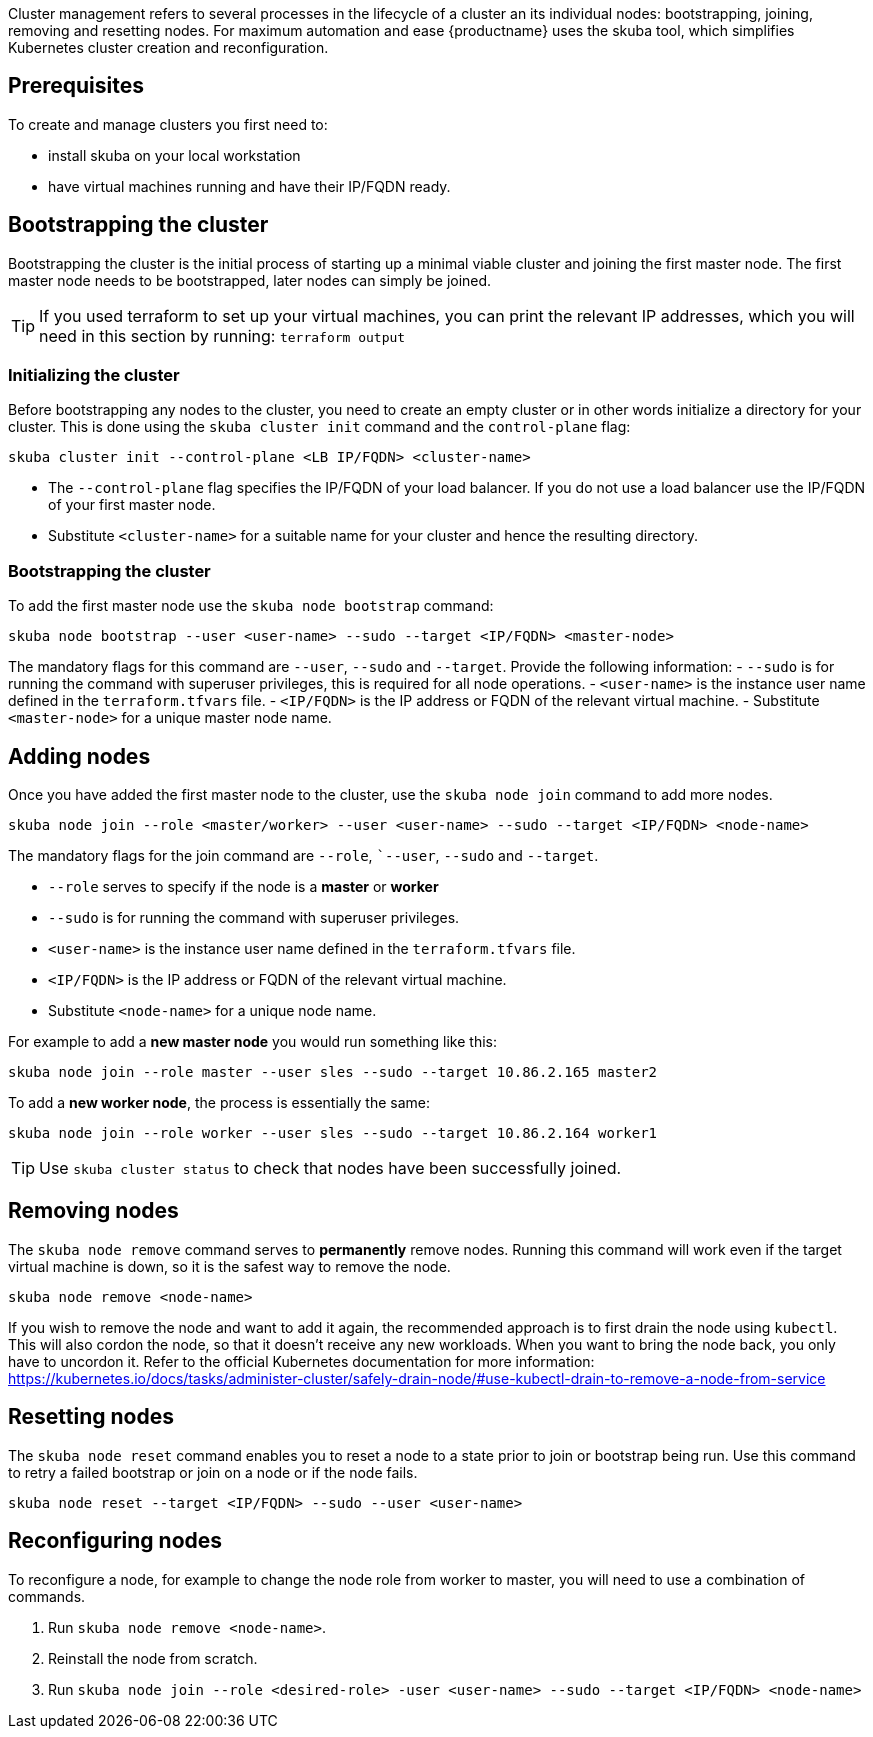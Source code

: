 //= Cluster Management

Cluster management refers to several processes in the lifecycle of a cluster an its individual nodes: bootstrapping, joining, removing and resetting nodes.
For maximum automation and ease {productname} uses the skuba tool, which simplifies Kubernetes cluster creation and reconfiguration.


== Prerequisites

To create and manage clusters you first need to:

- install skuba on your local workstation
- have virtual machines running and have their IP/FQDN ready.
//TODO: other prerequisites, see deployment guide


== Bootstrapping the cluster

Bootstrapping the cluster is the initial process of starting up a minimal viable cluster
and joining the first master node. The first master node needs to be bootstrapped, later nodes can simply be joined.

[TIP]
====
If you used terraform to set up your virtual machines,
you can print the relevant IP addresses,
which you will need in this section by running:
`terraform output`
====


=== Initializing the cluster

Before bootstrapping any nodes to the cluster,
you need to create an empty cluster or in other words initialize a directory for your cluster.
This is done using the `skuba cluster init` command and the `control-plane` flag:

[source,bash]
skuba cluster init --control-plane <LB IP/FQDN> <cluster-name>

- The `--control-plane` flag specifies the IP/FQDN of your load balancer.
If you do not use a load balancer use the IP/FQDN of your first master node.
- Substitute `<cluster-name>` for a suitable name for your cluster and hence the resulting directory.


=== Bootstrapping the cluster

To add the first master node use the `skuba node bootstrap` command:

[source,bash]
skuba node bootstrap --user <user-name> --sudo --target <IP/FQDN> <master-node>

The mandatory flags for this command are `--user`, `--sudo` and `--target`.
Provide the following information:
- `--sudo` is for running the command with superuser privileges,
this is required for all node operations.
- `<user-name>` is the instance user name defined in the `terraform.tfvars` file.
- `<IP/FQDN>` is the IP address or FQDN of the relevant virtual machine.
- Substitute `<master-node>` for a unique master node name.


== Adding nodes

Once you have added the first master node to the cluster,
use the `skuba node join` command to add more nodes.

[source,bash]
skuba node join --role <master/worker> --user <user-name> --sudo --target <IP/FQDN> <node-name>

The mandatory flags for the join command are `--role`, ``--user`, `--sudo` and `--target`.

- `--role` serves to specify if the node is a *master* or *worker*
- `--sudo` is for running the command with superuser privileges.
- `<user-name>` is the instance user name defined in the `terraform.tfvars` file.
- `<IP/FQDN>` is the IP address or FQDN of the relevant virtual machine.
- Substitute `<node-name>` for a unique node name.

For example to add a *new master node* you would run something like this:

[source,bash]
skuba node join --role master --user sles --sudo --target 10.86.2.165 master2

To add a *new worker node*, the process is essentially the same:

[source,bash]
skuba node join --role worker --user sles --sudo --target 10.86.2.164 worker1

[TIP]
====
Use `skuba cluster status` to check that nodes have been successfully joined.
====


== Removing nodes

The `skuba node remove` command serves to *permanently* remove nodes.
Running this command will work even if the target virtual machine is down,
so it is the safest way to remove the node.

[source,bash]
skuba node remove <node-name>

If you wish to remove the node and want to add it again, the recommended approach is to
first drain the node using `kubectl`. This will also cordon the node,
so that it doesn't receive any new workloads.
When you want to bring the node back, you only have to uncordon it.
Refer to the official Kubernetes documentation for more information:
https://kubernetes.io/docs/tasks/administer-cluster/safely-drain-node/#use-kubectl-drain-to-remove-a-node-from-service


== Resetting nodes

The `skuba node reset` command enables you to reset a node to a state prior to join or bootstrap being run.
Use this command to retry a failed bootstrap or join on a node or if the node fails.

[source,bash]
skuba node reset --target <IP/FQDN> --sudo --user <user-name>


== Reconfiguring nodes

To reconfigure a node, for example to change the node role from worker to master,
you will need to use a combination of commands.

1. Run `skuba node remove <node-name>`.
2. Reinstall the node from scratch.
3. Run `skuba node join --role <desired-role> -user <user-name> --sudo --target <IP/FQDN> <node-name>`
